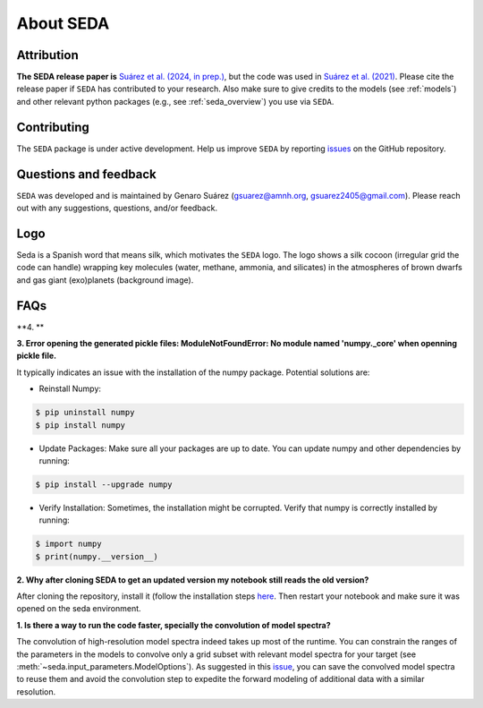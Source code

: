 About SEDA
==========

Attribution
-----------
**The SEDA release paper is** `Suárez et al. (2024, in prep.) <https:xxx>`__, but the code was used in `Suárez et al. (2021) <https://ui.adsabs.harvard.edu/abs/2021ApJ...920...99S/abstract>`__. Please cite the release paper if :math:`\texttt{SEDA}` has contributed to your research. Also make sure to give credits to the models (see :ref:`models`) and other relevant python packages (e.g., see :ref:`seda_overview`) you use via :math:`\texttt{SEDA}`.

Contributing
------------
The :math:`\texttt{SEDA}` package is under active development. Help us improve :math:`\texttt{SEDA}` by reporting `issues <https://github.com/suarezgenaro/seda/issues>`__ on the GitHub repository.

Questions and feedback
----------------------
:math:`\texttt{SEDA}` was developed and is maintained by Genaro Suárez (gsuarez@amnh.org, gsuarez2405@gmail.com). Please reach out with any suggestions, questions, and/or feedback.

Logo
----
Seda is a Spanish word that means silk, which motivates the :math:`\texttt{SEDA}` logo. The logo shows a silk cocoon (irregular grid the code can handle) wrapping key molecules (water, methane, ammonia, and silicates) in the atmospheres of brown dwarfs and gas giant (exo)planets (background image).

FAQs
----
**4. **

**3. Error opening the generated pickle files: ModuleNotFoundError: No module named 'numpy._core' when openning pickle file.**

It typically indicates an issue with the installation of the numpy package. Potential solutions are:

- Reinstall Numpy:

.. code-block:: console

    $ pip uninstall numpy
    $ pip install numpy

- Update Packages: Make sure all your packages are up to date. You can update numpy and other dependencies by running:

.. code-block:: console

    $ pip install --upgrade numpy

- Verify Installation: Sometimes, the installation might be corrupted. Verify that numpy is correctly installed by running:

.. code-block:: console

    $ import numpy
    $ print(numpy.__version__)

**2. Why after cloning SEDA to get an updated version my notebook still reads the old version?**

After cloning the repository, install it (follow the installation steps `here <https://seda.readthedocs.io/en/latest/installation.html>`__. Then restart your notebook and make sure it was opened on the seda environment.

**1. Is there a way to run the code faster, specially the convolution of model spectra?**

The convolution of high-resolution model spectra indeed takes up most of the runtime. You can constrain the ranges of the parameters in the models to convolve only a grid subset with relevant model spectra for your target (see :meth:`~seda.input_parameters.ModelOptions`). As suggested in this `issue <https://github.com/suarezgenaro/seda/issues/14>`__, you can save the convolved model spectra to reuse them and avoid the convolution step to expedite the forward modeling of additional data with a similar resolution.
